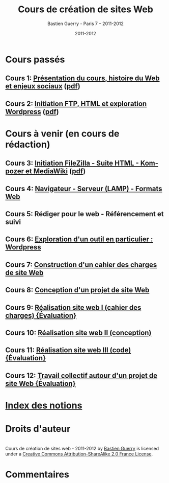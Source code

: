 #+TITLE: Cours de création de sites Web 
#+AUTHOR: Bastien Guerry - Paris 7 -- 2011-2012
#+DATE: 2011-2012
#+LANGUAGE: fr
#+LATEX_HEADER: \usepackage[french]{babel}
#+LATEX_HEADER: \usepackage{hyperref}
#+LATEX_HEADER: \hypersetup{colorlinks=true,urlcolor=blue,linkcolor=blue,}
#+LATEX_HEADER: \usepackage{geometry}
#+LATEX_HEADER: \geometry{left=1.2in,right=1.2in,top=1.2in,bottom=1.2in}

* Cours passés

** Cours 1: [[file:histoire-du-web-et-enjeux-sociaux.org][Présentation du cours, histoire du Web et enjeux sociaux]] ([[file:histoire-du-web-et-enjeux-sociaux.pdf][pdf]])
** Cours 2: [[file:initiation-ftp-html-wordpress.org][Initiation FTP, HTML et exploration Wordpress]] ([[file:initiation-ftp-html-wordpress.pdf][pdf]])

* Cours à venir (en cours de rédaction)

** Cours 3: [[file:initiation-ftp-filezilla-html-kompozer-mediawiki.org][Initiation FileZilla - Suite HTML - Kompozer et MediaWiki]] ([[file:initiation-ftp-filezilla-html-kompozer-mediawiki.pdf][pdf]])
** Cours 4: [[file:navigateur-serveur-lamp-formats-web.org][Navigateur - Serveur (LAMP) - Formats Web]]
** Cours 5: Rédiger pour le web - Référencement et suivi
** Cours 6: [[file:creation-de-sites-web-initiation-wordpress.org][Exploration d'un outil en particulier : Wordpress]]
** Cours 7: [[file:construire-le-cahier-des-charges-pour-un-site-web.org][Construction d'un cahier des charges de site Web]]
** Cours 8: [[file:conception-d-un-projet-de-site-web.org][Conception d'un projet de site Web]]
** Cours 9: [[file:realisation-site-web-I.org][Réalisation site web I (cahier des charges) {Évaluation}]]
** Cours 10: [[file:realisation-site-web-II.org][Réalisation site web II (conception)]]
** Cours 11: [[file:realisation-site-web-III.org][Réalisation site web III (code) {Évaluation}]]
** Cours 12: [[file:travail-collectif-autour-projet-de-site-web.org][Travail collectif autour d'un projet de site Web {Évaluation}]]

* [[file:theindex.org][Index des notions]]
* Droits d'auteur

#+begin_html
<a rel="license" href="http://creativecommons.org/licenses/by-sa/2.0/fr/"><img alt="Creative Commons License" style="border-width:0" src="http://i.creativecommons.org/l/by-sa/2.0/fr/88x31.png" class="logo"/></a><br /><span xmlns:dct="http://purl.org/dc/terms/" href="http://purl.org/dc/dcmitype/Text" property="dct:title" rel="dct:type">Cours de création de sites web - 2011-2012</span> by <a xmlns:cc="http://creativecommons.org/ns#" href="http://lumiere.ens.fr/~guerry/cours-creation-site-web/" property="cc:attributionName" rel="cc:attributionURL">Bastien Guerry</a> is licensed under a <a rel="license" href="http://creativecommons.org/licenses/by-sa/2.0/fr/">Creative Commons Attribution-ShareAlike 2.0 France License</a>.
#+end_html

* Commentaires

